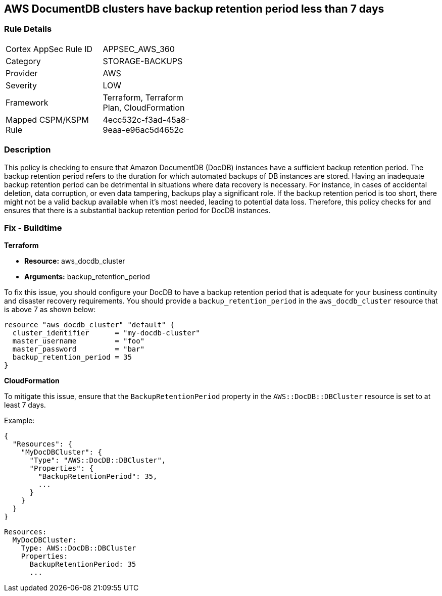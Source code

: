 
== AWS DocumentDB clusters have backup retention period less than 7 days

=== Rule Details

[width=45%]
|===
|Cortex AppSec Rule ID |APPSEC_AWS_360
|Category |STORAGE-BACKUPS
|Provider |AWS
|Severity |LOW
|Framework |Terraform, Terraform Plan, CloudFormation
|Mapped CSPM/KSPM Rule |4ecc532c-f3ad-45a8-9eaa-e96ac5d4652c
|===


=== Description

This policy is checking to ensure that Amazon DocumentDB (DocDB) instances have a sufficient backup retention period. The backup retention period refers to the duration for which automated backups of DB instances are stored. Having an inadequate backup retention period can be detrimental in situations where data recovery is necessary. For instance, in cases of accidental deletion, data corruption, or even data tampering, backups play a significant role. If the backup retention period is too short, there might not be a valid backup available when it's most needed, leading to potential data loss. Therefore, this policy checks for and ensures that there is a substantial backup retention period for DocDB instances.

=== Fix - Buildtime

*Terraform*

* *Resource:* aws_docdb_cluster
* *Arguments:* backup_retention_period

To fix this issue, you should configure your DocDB to have a backup retention period that is adequate for your business continuity and disaster recovery requirements. You should provide a `backup_retention_period` in the `aws_docdb_cluster` resource that is above 7 as shown below:

[source,go]
----
resource "aws_docdb_cluster" "default" {
  cluster_identifier      = "my-docdb-cluster"
  master_username         = "foo"
  master_password         = "bar"
  backup_retention_period = 35
}
----


*CloudFormation*

To mitigate this issue, ensure that the `BackupRetentionPeriod` property in the `AWS::DocDB::DBCluster` resource is set to at least 7 days.

Example:

[source,json]
----
{
  "Resources": {
    "MyDocDBCluster": {
      "Type": "AWS::DocDB::DBCluster",
      "Properties": {
        "BackupRetentionPeriod": 35,
        ...
      }
    }
  }
}
----

[source,yaml]
----
Resources:
  MyDocDBCluster:
    Type: AWS::DocDB::DBCluster
    Properties:
      BackupRetentionPeriod: 35
      ...
----
